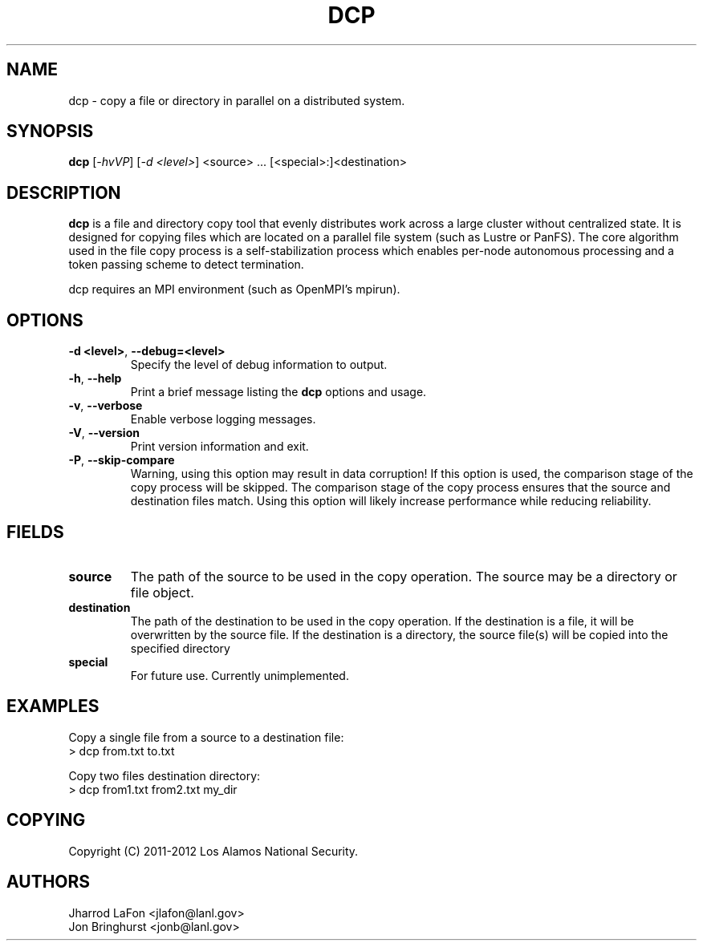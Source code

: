 .TH DCP "1" "March 2012" "dcp 0.1" "Distributed File Copy Tool"

.SH "NAME"
dcp \- copy a file or directory in parallel on a distributed system.

.SH "SYNOPSIS"
\fBdcp\fR [\fI-hvVP\fR] [\fI-d <level>\fR] <source> ... [<special>:]<destination>

.SH "DESCRIPTION"
\fBdcp\fR is a file and directory copy tool that evenly distributes work
across a large cluster without centralized state. It is designed for copying
files which are located on a parallel file system (such as Lustre or PanFS).
The core algorithm used in the file copy process is a self-stabilization
process which enables per-node autonomous processing and a token passing scheme
to detect termination.

dcp requires an MPI environment (such as OpenMPI's mpirun).

.SH "OPTIONS"

.TP
\fB\-d <level>\fR, \fB\-\-debug=<level>\fR
Specify the level of debug information to output.

.TP
\fB\-h\fR, \fB\-\-help\fR
Print a brief message listing the \fBdcp\fR options and usage.

.TP
\fB\-v\fR, \fB\-\-verbose\fR
Enable verbose logging messages.

.TP
\fB\-V\fR, \fB\-\-version\fR
Print version information and exit.

.TP
\fB\-P\fR, \fB\-\-skip-compare\fR
Warning, using this option may result in data corruption! If this option is
used, the comparison stage of the copy process will be skipped. The comparison
stage of the copy process ensures that the source and destination files match.
Using this option will likely increase performance while reducing reliability.

.SH "FIELDS"

.TP
\fBsource\fR
The path of the source to be used in the copy operation. The source may be
a directory or file object.

.TP
\fBdestination\fR
The path of the destination to be used in the copy operation. If the
destination is a file, it will be overwritten by the source file. If the
destination is a directory, the source file(s) will be copied into the
specified directory

.TP
\fBspecial\fR
For future use. Currently unimplemented.

.SH "EXAMPLES"
.eo
Copy a single file from a source to a destination file:
.nf
> dcp from.txt to.txt
.fi
.ec

.eo
Copy two files destination directory:
.nf
> dcp from1.txt from2.txt my_dir
.fi
.ec

.SH "COPYING"
Copyright (C) 2011-2012 Los Alamos National Security.

.SH "AUTHORS"
Jharrod LaFon <jlafon@lanl.gov>
.br
Jon Bringhurst <jonb@lanl.gov>
